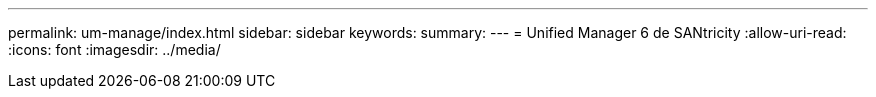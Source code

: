 ---
permalink: um-manage/index.html 
sidebar: sidebar 
keywords:  
summary:  
---
= Unified Manager 6 de SANtricity
:allow-uri-read: 
:icons: font
:imagesdir: ../media/


